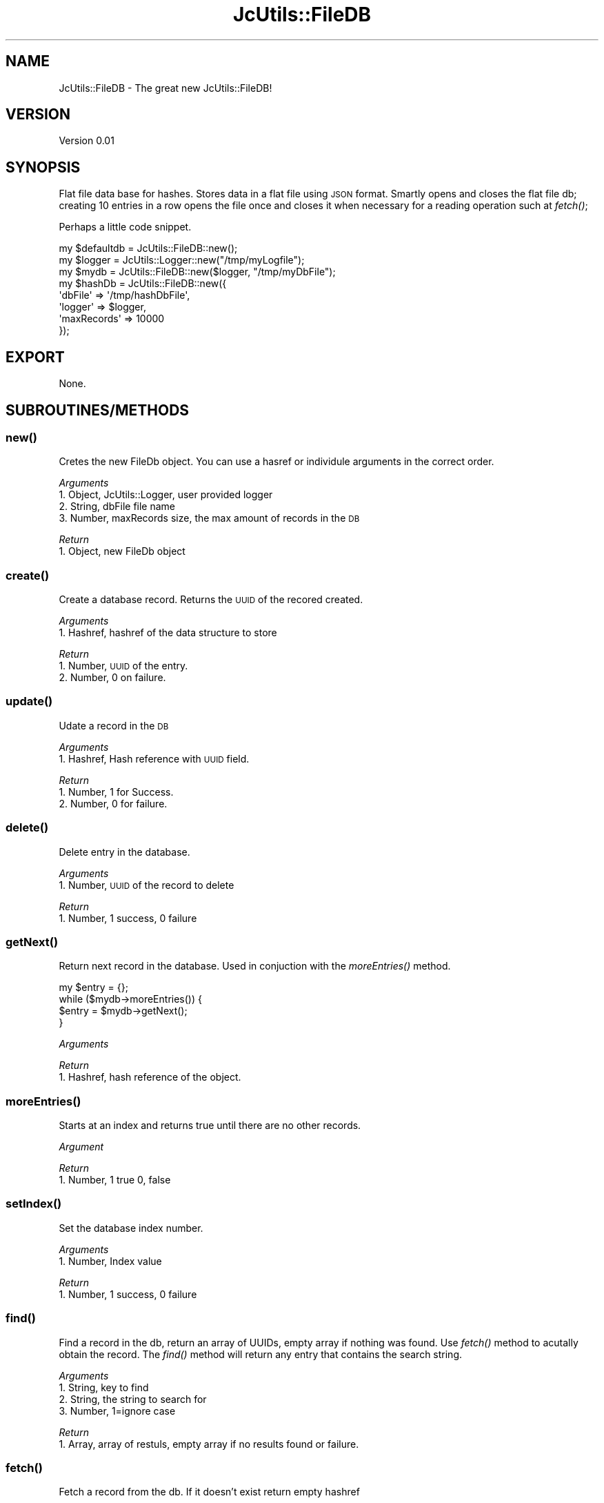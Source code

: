 .\" Automatically generated by Pod::Man 2.25 (Pod::Simple 3.16)
.\"
.\" Standard preamble:
.\" ========================================================================
.de Sp \" Vertical space (when we can't use .PP)
.if t .sp .5v
.if n .sp
..
.de Vb \" Begin verbatim text
.ft CW
.nf
.ne \\$1
..
.de Ve \" End verbatim text
.ft R
.fi
..
.\" Set up some character translations and predefined strings.  \*(-- will
.\" give an unbreakable dash, \*(PI will give pi, \*(L" will give a left
.\" double quote, and \*(R" will give a right double quote.  \*(C+ will
.\" give a nicer C++.  Capital omega is used to do unbreakable dashes and
.\" therefore won't be available.  \*(C` and \*(C' expand to `' in nroff,
.\" nothing in troff, for use with C<>.
.tr \(*W-
.ds C+ C\v'-.1v'\h'-1p'\s-2+\h'-1p'+\s0\v'.1v'\h'-1p'
.ie n \{\
.    ds -- \(*W-
.    ds PI pi
.    if (\n(.H=4u)&(1m=24u) .ds -- \(*W\h'-12u'\(*W\h'-12u'-\" diablo 10 pitch
.    if (\n(.H=4u)&(1m=20u) .ds -- \(*W\h'-12u'\(*W\h'-8u'-\"  diablo 12 pitch
.    ds L" ""
.    ds R" ""
.    ds C` ""
.    ds C' ""
'br\}
.el\{\
.    ds -- \|\(em\|
.    ds PI \(*p
.    ds L" ``
.    ds R" ''
'br\}
.\"
.\" Escape single quotes in literal strings from groff's Unicode transform.
.ie \n(.g .ds Aq \(aq
.el       .ds Aq '
.\"
.\" If the F register is turned on, we'll generate index entries on stderr for
.\" titles (.TH), headers (.SH), subsections (.SS), items (.Ip), and index
.\" entries marked with X<> in POD.  Of course, you'll have to process the
.\" output yourself in some meaningful fashion.
.ie \nF \{\
.    de IX
.    tm Index:\\$1\t\\n%\t"\\$2"
..
.    nr % 0
.    rr F
.\}
.el \{\
.    de IX
..
.\}
.\"
.\" Accent mark definitions (@(#)ms.acc 1.5 88/02/08 SMI; from UCB 4.2).
.\" Fear.  Run.  Save yourself.  No user-serviceable parts.
.    \" fudge factors for nroff and troff
.if n \{\
.    ds #H 0
.    ds #V .8m
.    ds #F .3m
.    ds #[ \f1
.    ds #] \fP
.\}
.if t \{\
.    ds #H ((1u-(\\\\n(.fu%2u))*.13m)
.    ds #V .6m
.    ds #F 0
.    ds #[ \&
.    ds #] \&
.\}
.    \" simple accents for nroff and troff
.if n \{\
.    ds ' \&
.    ds ` \&
.    ds ^ \&
.    ds , \&
.    ds ~ ~
.    ds /
.\}
.if t \{\
.    ds ' \\k:\h'-(\\n(.wu*8/10-\*(#H)'\'\h"|\\n:u"
.    ds ` \\k:\h'-(\\n(.wu*8/10-\*(#H)'\`\h'|\\n:u'
.    ds ^ \\k:\h'-(\\n(.wu*10/11-\*(#H)'^\h'|\\n:u'
.    ds , \\k:\h'-(\\n(.wu*8/10)',\h'|\\n:u'
.    ds ~ \\k:\h'-(\\n(.wu-\*(#H-.1m)'~\h'|\\n:u'
.    ds / \\k:\h'-(\\n(.wu*8/10-\*(#H)'\z\(sl\h'|\\n:u'
.\}
.    \" troff and (daisy-wheel) nroff accents
.ds : \\k:\h'-(\\n(.wu*8/10-\*(#H+.1m+\*(#F)'\v'-\*(#V'\z.\h'.2m+\*(#F'.\h'|\\n:u'\v'\*(#V'
.ds 8 \h'\*(#H'\(*b\h'-\*(#H'
.ds o \\k:\h'-(\\n(.wu+\w'\(de'u-\*(#H)/2u'\v'-.3n'\*(#[\z\(de\v'.3n'\h'|\\n:u'\*(#]
.ds d- \h'\*(#H'\(pd\h'-\w'~'u'\v'-.25m'\f2\(hy\fP\v'.25m'\h'-\*(#H'
.ds D- D\\k:\h'-\w'D'u'\v'-.11m'\z\(hy\v'.11m'\h'|\\n:u'
.ds th \*(#[\v'.3m'\s+1I\s-1\v'-.3m'\h'-(\w'I'u*2/3)'\s-1o\s+1\*(#]
.ds Th \*(#[\s+2I\s-2\h'-\w'I'u*3/5'\v'-.3m'o\v'.3m'\*(#]
.ds ae a\h'-(\w'a'u*4/10)'e
.ds Ae A\h'-(\w'A'u*4/10)'E
.    \" corrections for vroff
.if v .ds ~ \\k:\h'-(\\n(.wu*9/10-\*(#H)'\s-2\u~\d\s+2\h'|\\n:u'
.if v .ds ^ \\k:\h'-(\\n(.wu*10/11-\*(#H)'\v'-.4m'^\v'.4m'\h'|\\n:u'
.    \" for low resolution devices (crt and lpr)
.if \n(.H>23 .if \n(.V>19 \
\{\
.    ds : e
.    ds 8 ss
.    ds o a
.    ds d- d\h'-1'\(ga
.    ds D- D\h'-1'\(hy
.    ds th \o'bp'
.    ds Th \o'LP'
.    ds ae ae
.    ds Ae AE
.\}
.rm #[ #] #H #V #F C
.\" ========================================================================
.\"
.IX Title "JcUtils::FileDB 3pm"
.TH JcUtils::FileDB 3pm "2012-11-28" "perl v5.14.2" "User Contributed Perl Documentation"
.\" For nroff, turn off justification.  Always turn off hyphenation; it makes
.\" way too many mistakes in technical documents.
.if n .ad l
.nh
.SH "NAME"
JcUtils::FileDB \- The great new JcUtils::FileDB!
.SH "VERSION"
.IX Header "VERSION"
Version 0.01
.SH "SYNOPSIS"
.IX Header "SYNOPSIS"
Flat file data base for hashes.
Stores data in a flat file using \s-1JSON\s0 format.
Smartly opens and closes the flat file db; creating 10 entries in a row opens the file once and closes
it when necessary for a reading operation such at \fIfetch()\fR;
.PP
Perhaps a little code snippet.
.PP
.Vb 1
\&    my $defaultdb = JcUtils::FileDB::new();
\&    
\&    my $logger = JcUtils::Logger::new("/tmp/myLogfile");
\&    my $mydb = JcUtils::FileDB::new($logger, "/tmp/myDbFile");
\&    
\&    my $hashDb = JcUtils::FileDB::new({
\&         \*(AqdbFile\*(Aq       =>      \*(Aq/tmp/hashDbFile\*(Aq,
\&         \*(Aqlogger\*(Aq       =>      $logger,
\&         \*(AqmaxRecords\*(Aq   => 10000
\&    });
.Ve
.SH "EXPORT"
.IX Header "EXPORT"
None.
.SH "SUBROUTINES/METHODS"
.IX Header "SUBROUTINES/METHODS"
.SS "\fInew()\fP"
.IX Subsection "new()"
Cretes the new FileDb object.  You can use a hasref or individule arguments in the correct order.
.PP
\fIArguments\fR
.IX Subsection "Arguments"
.IP "1. Object, JcUtils::Logger, user provided logger" 4
.IX Item "1. Object, JcUtils::Logger, user provided logger"
.PD 0
.IP "2. String, dbFile file name" 4
.IX Item "2. String, dbFile file name"
.IP "3. Number, maxRecords size, the max amount of records in the \s-1DB\s0" 4
.IX Item "3. Number, maxRecords size, the max amount of records in the DB"
.PD
.PP
\fIReturn\fR
.IX Subsection "Return"
.IP "1. Object, new FileDb object" 2
.IX Item "1. Object, new FileDb object"
.SS "\fIcreate()\fP"
.IX Subsection "create()"
Create a database record. Returns the \s-1UUID\s0 of the recored created.
.PP
\fIArguments\fR
.IX Subsection "Arguments"
.IP "1. Hashref, hashref of the data structure to store" 2
.IX Item "1. Hashref, hashref of the data structure to store"
.PP
\fIReturn\fR
.IX Subsection "Return"
.IP "1. Number, \s-1UUID\s0 of the entry." 3
.IX Item "1. Number, UUID of the entry."
.PD 0
.IP "2. Number, 0 on failure." 3
.IX Item "2. Number, 0 on failure."
.PD
.SS "\fIupdate()\fP"
.IX Subsection "update()"
Udate a record in the \s-1DB\s0
.PP
\fIArguments\fR
.IX Subsection "Arguments"
.IP "1. Hashref, Hash reference with \s-1UUID\s0 field." 2
.IX Item "1. Hashref, Hash reference with UUID field."
.PP
\fIReturn\fR
.IX Subsection "Return"
.IP "1. Number, 1 for Success." 3
.IX Item "1. Number, 1 for Success."
.PD 0
.IP "2. Number, 0 for failure." 3
.IX Item "2. Number, 0 for failure."
.PD
.SS "\fIdelete()\fP"
.IX Subsection "delete()"
Delete entry in the database.
.PP
\fIArguments\fR
.IX Subsection "Arguments"
.IP "1. Number, \s-1UUID\s0 of the record to delete" 2
.IX Item "1. Number, UUID of the record to delete"
.PP
\fIReturn\fR
.IX Subsection "Return"
.IP "1. Number, 1 success, 0 failure" 2
.IX Item "1. Number, 1 success, 0 failure"
.SS "\fIgetNext()\fP"
.IX Subsection "getNext()"
Return next record in the database.  Used in conjuction with the \fImoreEntries()\fR method.
.PP
.Vb 4
\&        my $entry = {};
\&        while ($mydb\->moreEntries()) {
\&                $entry = $mydb\->getNext();
\&        }
.Ve
.PP
\fIArguments\fR
.IX Subsection "Arguments"
.PP
\fIReturn\fR
.IX Subsection "Return"
.IP "1. Hashref, hash reference of the object." 2
.IX Item "1. Hashref, hash reference of the object."
.SS "\fImoreEntries()\fP"
.IX Subsection "moreEntries()"
Starts at an index and returns true until there are no other records.
.PP
\fIArgument\fR
.IX Subsection "Argument"
.PP
\fIReturn\fR
.IX Subsection "Return"
.IP "1. Number, 1 true 0, false" 2
.IX Item "1. Number, 1 true 0, false"
.SS "\fIsetIndex()\fP"
.IX Subsection "setIndex()"
Set the database index number.
.PP
\fIArguments\fR
.IX Subsection "Arguments"
.IP "1. Number, Index value" 2
.IX Item "1. Number, Index value"
.PP
\fIReturn\fR
.IX Subsection "Return"
.IP "1. Number, 1 success, 0 failure" 2
.IX Item "1. Number, 1 success, 0 failure"
.SS "\fIfind()\fP"
.IX Subsection "find()"
Find a record in the db, return an array of UUIDs, empty array if nothing was found.  Use \fIfetch()\fR method to
acutally obtain the record. The \fIfind()\fR method will return any entry that contains the search string.
.PP
\fIArguments\fR
.IX Subsection "Arguments"
.IP "1. String, key to find" 4
.IX Item "1. String, key to find"
.PD 0
.IP "2. String, the string to search for" 4
.IX Item "2. String, the string to search for"
.IP "3. Number, 1=ignore case" 4
.IX Item "3. Number, 1=ignore case"
.PD
.PP
\fIReturn\fR
.IX Subsection "Return"
.IP "1. Array, array of restuls, empty array if no results found or failure." 2
.IX Item "1. Array, array of restuls, empty array if no results found or failure."
.SS "\fIfetch()\fP"
.IX Subsection "fetch()"
Fetch a record from the db.  If it doesn't exist return empty hashref
.PP
\fIArguments\fR
.IX Subsection "Arguments"
.IP "1. Number, the \s-1UUID\s0 of the record" 2
.IX Item "1. Number, the UUID of the record"
.PP
\fIReturn\fR
.IX Subsection "Return"
.IP "1. Hashref, hash reference of the object." 2
.IX Item "1. Hashref, hash reference of the object."
.PD 0
.IP "2. Number, 0 on failure." 2
.IX Item "2. Number, 0 on failure."
.PD
.SS "\fIgetRecordCount()\fP"
.IX Subsection "getRecordCount()"
Get the number of records in the \s-1DB\s0.
.PP
\fIReturns\fR
.IX Subsection "Returns"
.IP "1. Number, number of records in the data base" 2
.IX Item "1. Number, number of records in the data base"
.SS "\fIcloseDb()\fP"
.IX Subsection "closeDb()"
Convenience function that opens the flat file data base.
.PP
\fIReturn\fR
.IX Subsection "Return"
.IP "1. Number, 1 success." 3
.IX Item "1. Number, 1 success."
.PD 0
.IP "2. Number, 0 failure." 3
.IX Item "2. Number, 0 failure."
.PD
.SS "\fIopenDb()\fP"
.IX Subsection "openDb()"
Convenience function that closes the flat file data base.
.PP
\fIReturn\fR
.IX Subsection "Return"
.IP "1. Number, 1 success." 3
.IX Item "1. Number, 1 success."
.PD 0
.IP "2. Number, 0 failure." 3
.IX Item "2. Number, 0 failure."
.PD
.SH "AUTHOR"
.IX Header "AUTHOR"
Jamie Cyr, \f(CW\*(C`<jjcyr at yahoo.com>\*(C'\fR
.SH "BUGS"
.IX Header "BUGS"
.SS "\fIdelete()\fP"
.IX Subsection "delete()"
The \fIdelete()\fR function is not yet implemented.
.PP
Please report any bugs or feature requests to \s-1TBD\s0.
.SH "SUPPORT"
.IX Header "SUPPORT"
You can find documentation for this module with the perldoc command.
.PP
.Vb 1
\&    perldoc JcUtils::FileDB
.Ve
.PP
You can also look for information at: \s-1TBD\s0
.SH "ACKNOWLEDGEMENTS"
.IX Header "ACKNOWLEDGEMENTS"
None.
.SH "LICENSE AND COPYRIGHT"
.IX Header "LICENSE AND COPYRIGHT"
Copyright 2012 Jamie Cyr.
.PP
This program is free software; you can redistribute it and/or modify it
under the terms of either: the \s-1GNU\s0 General Public License as published
by the Free Software Foundation; or the Artistic License.
.PP
See http://dev.perl.org/licenses/ for more information.
